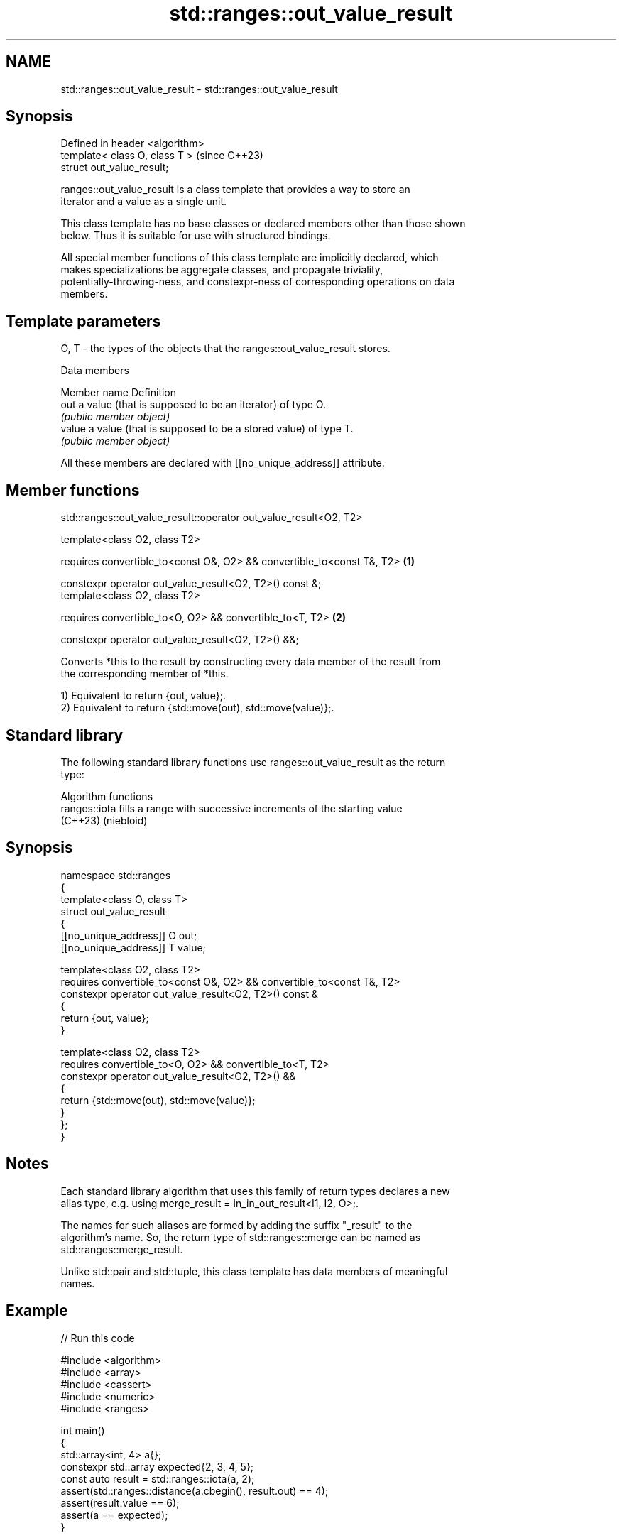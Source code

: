 .TH std::ranges::out_value_result 3 "2024.06.10" "http://cppreference.com" "C++ Standard Libary"
.SH NAME
std::ranges::out_value_result \- std::ranges::out_value_result

.SH Synopsis
   Defined in header <algorithm>
   template< class O, class T >   (since C++23)
   struct out_value_result;

   ranges::out_value_result is a class template that provides a way to store an
   iterator and a value as a single unit.

   This class template has no base classes or declared members other than those shown
   below. Thus it is suitable for use with structured bindings.

   All special member functions of this class template are implicitly declared, which
   makes specializations be aggregate classes, and propagate triviality,
   potentially-throwing-ness, and constexpr-ness of corresponding operations on data
   members.

.SH Template parameters

   O, T - the types of the objects that the ranges::out_value_result stores.

   Data members

   Member name Definition
   out         a value (that is supposed to be an iterator) of type O.
               \fI(public member object)\fP
   value       a value (that is supposed to be a stored value) of type T.
               \fI(public member object)\fP

   All these members are declared with [[no_unique_address]] attribute.

.SH Member functions

std::ranges::out_value_result::operator out_value_result<O2, T2>

   template<class O2, class T2>

   requires convertible_to<const O&, O2> && convertible_to<const T&, T2> \fB(1)\fP

   constexpr operator out_value_result<O2, T2>() const &;
   template<class O2, class T2>

   requires convertible_to<O, O2> && convertible_to<T, T2>               \fB(2)\fP

   constexpr operator out_value_result<O2, T2>() &&;

   Converts *this to the result by constructing every data member of the result from
   the corresponding member of *this.

   1) Equivalent to return {out, value};.
   2) Equivalent to return {std::move(out), std::move(value)};.

.SH Standard library

   The following standard library functions use ranges::out_value_result as the return
   type:

         Algorithm functions
   ranges::iota fills a range with successive increments of the starting value
   (C++23)      (niebloid)

.SH Synopsis

 namespace std::ranges
 {
     template<class O, class T>
     struct out_value_result
     {
         [[no_unique_address]] O out;
         [[no_unique_address]] T value;

         template<class O2, class T2>
         requires convertible_to<const O&, O2> && convertible_to<const T&, T2>
         constexpr operator out_value_result<O2, T2>() const &
         {
             return {out, value};
         }

         template<class O2, class T2>
         requires convertible_to<O, O2> && convertible_to<T, T2>
         constexpr operator out_value_result<O2, T2>() &&
         {
             return {std::move(out), std::move(value)};
         }
     };
 }

.SH Notes

   Each standard library algorithm that uses this family of return types declares a new
   alias type, e.g. using merge_result = in_in_out_result<I1, I2, O>;.

   The names for such aliases are formed by adding the suffix "_result" to the
   algorithm's name. So, the return type of std::ranges::merge can be named as
   std::ranges::merge_result.

   Unlike std::pair and std::tuple, this class template has data members of meaningful
   names.

.SH Example


// Run this code

 #include <algorithm>
 #include <array>
 #include <cassert>
 #include <numeric>
 #include <ranges>

 int main()
 {
     std::array<int, 4> a{};
     constexpr std::array expected{2, 3, 4, 5};
     const auto result = std::ranges::iota(a, 2);
     assert(std::ranges::distance(a.cbegin(), result.out) == 4);
     assert(result.value == 6);
     assert(a == expected);
 }

.SH See also

   pair    implements binary tuple, i.e. a pair of values
           \fI(class template)\fP
   tuple   implements fixed size container, which holds elements of possibly different
   \fI(C++11)\fP types
           \fI(class template)\fP

